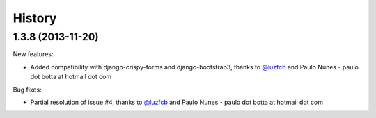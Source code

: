 .. :changelog:

History
-------

1.3.8 (2013-11-20)
~~~~~~~~~~~~~~~~~~~~~~~~~~

New features:

* Added compatibility with django-crispy-forms and django-bootstrap3, thanks to `@luzfcb`_ and Paulo Nunes - paulo dot botta at hotmail dot com


Bug fixes:

* Partial resolution of issue #4, thanks to `@luzfcb`_ and Paulo Nunes - paulo dot botta at hotmail dot com

.. _`@luzfcb`: https://github.com/luzfcb


